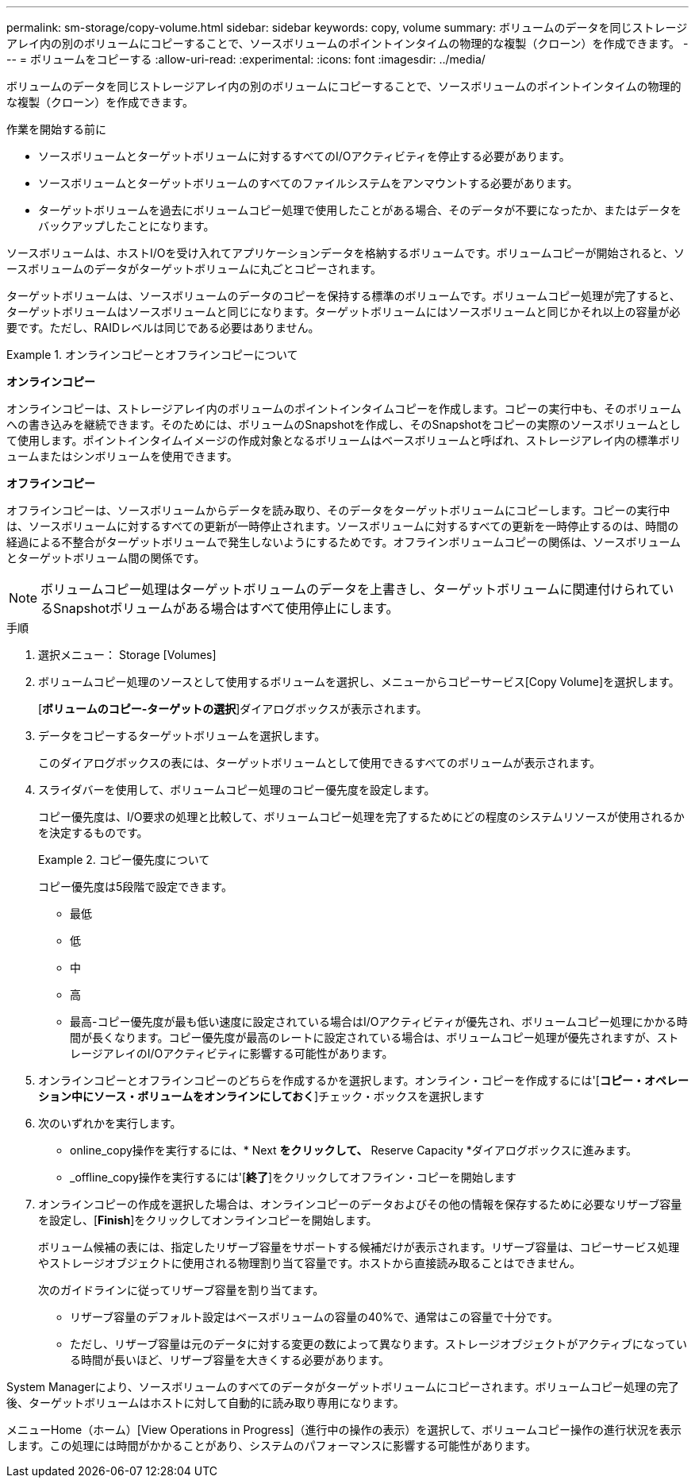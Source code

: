 ---
permalink: sm-storage/copy-volume.html 
sidebar: sidebar 
keywords: copy, volume 
summary: ボリュームのデータを同じストレージアレイ内の別のボリュームにコピーすることで、ソースボリュームのポイントインタイムの物理的な複製（クローン）を作成できます。 
---
= ボリュームをコピーする
:allow-uri-read: 
:experimental: 
:icons: font
:imagesdir: ../media/


[role="lead"]
ボリュームのデータを同じストレージアレイ内の別のボリュームにコピーすることで、ソースボリュームのポイントインタイムの物理的な複製（クローン）を作成できます。

.作業を開始する前に
* ソースボリュームとターゲットボリュームに対するすべてのI/Oアクティビティを停止する必要があります。
* ソースボリュームとターゲットボリュームのすべてのファイルシステムをアンマウントする必要があります。
* ターゲットボリュームを過去にボリュームコピー処理で使用したことがある場合、そのデータが不要になったか、またはデータをバックアップしたことになります。


ソースボリュームは、ホストI/Oを受け入れてアプリケーションデータを格納するボリュームです。ボリュームコピーが開始されると、ソースボリュームのデータがターゲットボリュームに丸ごとコピーされます。

ターゲットボリュームは、ソースボリュームのデータのコピーを保持する標準のボリュームです。ボリュームコピー処理が完了すると、ターゲットボリュームはソースボリュームと同じになります。ターゲットボリュームにはソースボリュームと同じかそれ以上の容量が必要です。ただし、RAIDレベルは同じである必要はありません。

.オンラインコピーとオフラインコピーについて
====
*オンラインコピー*

オンラインコピーは、ストレージアレイ内のボリュームのポイントインタイムコピーを作成します。コピーの実行中も、そのボリュームへの書き込みを継続できます。そのためには、ボリュームのSnapshotを作成し、そのSnapshotをコピーの実際のソースボリュームとして使用します。ポイントインタイムイメージの作成対象となるボリュームはベースボリュームと呼ばれ、ストレージアレイ内の標準ボリュームまたはシンボリュームを使用できます。

*オフラインコピー*

オフラインコピーは、ソースボリュームからデータを読み取り、そのデータをターゲットボリュームにコピーします。コピーの実行中は、ソースボリュームに対するすべての更新が一時停止されます。ソースボリュームに対するすべての更新を一時停止するのは、時間の経過による不整合がターゲットボリュームで発生しないようにするためです。オフラインボリュームコピーの関係は、ソースボリュームとターゲットボリューム間の関係です。

====
[NOTE]
====
ボリュームコピー処理はターゲットボリュームのデータを上書きし、ターゲットボリュームに関連付けられているSnapshotボリュームがある場合はすべて使用停止にします。

====
.手順
. 選択メニュー： Storage [Volumes]
. ボリュームコピー処理のソースとして使用するボリュームを選択し、メニューからコピーサービス[Copy Volume]を選択します。
+
[*ボリュームのコピー-ターゲットの選択*]ダイアログボックスが表示されます。

. データをコピーするターゲットボリュームを選択します。
+
このダイアログボックスの表には、ターゲットボリュームとして使用できるすべてのボリュームが表示されます。

. スライダバーを使用して、ボリュームコピー処理のコピー優先度を設定します。
+
コピー優先度は、I/O要求の処理と比較して、ボリュームコピー処理を完了するためにどの程度のシステムリソースが使用されるかを決定するものです。

+
.コピー優先度について
====
コピー優先度は5段階で設定できます。

** 最低
** 低
** 中
** 高
** 最高-コピー優先度が最も低い速度に設定されている場合はI/Oアクティビティが優先され、ボリュームコピー処理にかかる時間が長くなります。コピー優先度が最高のレートに設定されている場合は、ボリュームコピー処理が優先されますが、ストレージアレイのI/Oアクティビティに影響する可能性があります。


====
. オンラインコピーとオフラインコピーのどちらを作成するかを選択します。オンライン・コピーを作成するには'[**コピー・オペレーション中にソース・ボリュームをオンラインにしておく**]チェック・ボックスを選択します
. 次のいずれかを実行します。
+
** online_copy操作を実行するには、* Next *をクリックして、* Reserve Capacity *ダイアログボックスに進みます。
** _offline_copy操作を実行するには'[*終了*]をクリックしてオフライン・コピーを開始します


. オンラインコピーの作成を選択した場合は、オンラインコピーのデータおよびその他の情報を保存するために必要なリザーブ容量を設定し、[*Finish*]をクリックしてオンラインコピーを開始します。
+
ボリューム候補の表には、指定したリザーブ容量をサポートする候補だけが表示されます。リザーブ容量は、コピーサービス処理やストレージオブジェクトに使用される物理割り当て容量です。ホストから直接読み取ることはできません。

+
次のガイドラインに従ってリザーブ容量を割り当てます。

+
** リザーブ容量のデフォルト設定はベースボリュームの容量の40%で、通常はこの容量で十分です。
** ただし、リザーブ容量は元のデータに対する変更の数によって異なります。ストレージオブジェクトがアクティブになっている時間が長いほど、リザーブ容量を大きくする必要があります。




System Managerにより、ソースボリュームのすべてのデータがターゲットボリュームにコピーされます。ボリュームコピー処理の完了後、ターゲットボリュームはホストに対して自動的に読み取り専用になります。

メニューHome（ホーム）[View Operations in Progress]（進行中の操作の表示）を選択して、ボリュームコピー操作の進行状況を表示します。この処理には時間がかかることがあり、システムのパフォーマンスに影響する可能性があります。
